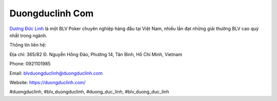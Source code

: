 Duongduclinh Com
===================================

`Dương Đức Linh <https://duongduclinh.com/>`_ là một BLV Poker chuyên nghiệp hàng đầu tại Việt Nam, nhiều lần đạt những giải thưởng BLV cao quý nhất trong ngành. 

Thông tin liên hệ: 

Địa chỉ: 365/82 Đ. Nguyễn Hồng Đào, Phường 14, Tân Bình, Hồ Chí Minh, Vietnam

Phone: 0921101985

Email: blvduongduclinh@duongduclinh.com

Website: https://duongduclinh.com/

#duongduclinh, #blv_duongduclinh, #duong_duc_linh, #blv_duong_duc_linh
